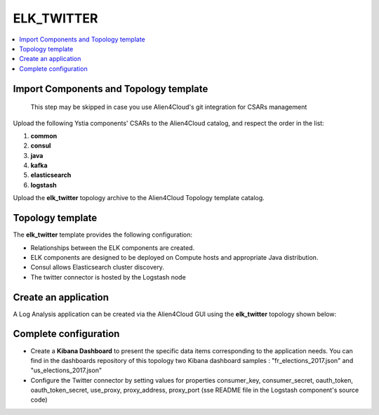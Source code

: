 .. _elk_twitter_section:

***********
ELK_TWITTER
***********

.. contents::
    :local:
    :depth: 3

Import Components and Topology template
----------------------------------------

  This step may be skipped in case you use Alien4Cloud's git integration for CSARs management

Upload the following Ystia components' CSARs to the Alien4Cloud catalog, and respect the order in the list:

#. **common**
#. **consul**
#. **java**
#. **kafka**
#. **elasticsearch**
#. **logstash**

Upload the **elk_twitter** topology archive to the Alien4Cloud Topology template catalog.

Topology template
-----------------
The **elk_twitter** template provides the following configuration:

- Relationships between the ELK components are created.

- ELK components are designed to be deployed on Compute hosts and appropriate Java distribution.

- Consul allows Elasticsearch cluster discovery.

- The twitter connector is hosted by the Logstash node

Create an application
---------------------
A Log Analysis application can be created via the Alien4Cloud GUI using the **elk_twitter** topology shown below:

.. image:: docs/images/elk_twitter_topo.png
   :name: elk_twitter_figure
   :scale: 100
   :align: center

Complete configuration
----------------------

- Create a **Kibana Dashboard** to present the specific data items corresponding to the application needs. You can find in the dashboards repository of this topology two Kibana dashboard samples : "fr_elections_2017.json" and "us_elections_2017.json"

- Configure the Twitter connector by setting values for properties consumer_key, consumer_secret, oauth_token, oauth_token_secret, use_proxy, proxy_address, proxy_port (sse README file in the Logstash component's source code)